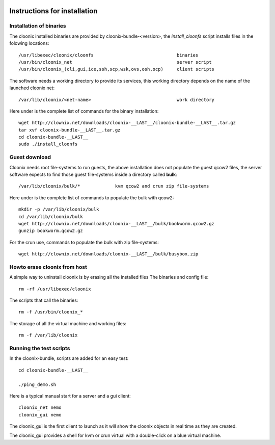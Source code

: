 .. image:: /png/cloonix128.png 
   :align: right

=============================
Instructions for installation
=============================


Installation of binaries
========================

The cloonix installed binaries are provided by cloonix-bundle-<version>,
the *install_cloonfs* script installs files in the folowing locations::

  /usr/libexec/cloonix/cloonfs                               binaries
  /usr/bin/cloonix_net                                       server script
  /usr/bin/cloonix_(cli,gui,ice,ssh,scp,wsk,ovs,osh,ocp)     client scripts

The software needs a working directory to provide its services, this working
directory depends on the name of the launched cloonix net::

  /var/lib/cloonix/<net-name>                                work directory


Here under is the complete list of commands for the binary installation::
  
  wget http://clownix.net/downloads/cloonix-__LAST__/cloonix-bundle-__LAST__.tar.gz
  tar xvf cloonix-bundle-__LAST__.tar.gz
  cd cloonix-bundle-__LAST__
  sudo ./install_cloonfs


Guest download
==============

Cloonix needs root file-systems to run guests, the above installation
does not populate the guest qcow2 files, the server software expects to
find those guest file-systems inside a directory called **bulk**::

  /var/lib/cloonix/bulk/*             kvm qcow2 and crun zip file-systems

Here under is the complete list of commands to populate the bulk with qcow2::

  mkdir -p /var/lib/cloonix/bulk
  cd /var/lib/cloonix/bulk
  wget http://clownix.net/downloads/cloonix-__LAST__/bulk/bookworm.qcow2.gz
  gunzip bookworm.qcow2.gz

For the crun use, commands to populate the bulk with zip file-systems::

    wget http://clownix.net/downloads/cloonix-__LAST__/bulk/busybox.zip


Howto erase cloonix from host
=============================

A simple way to uninstall cloonix is by erasing all the installed files
The binaries and config file::

  rm -rf /usr/libexec/cloonix

The scripts that call the binaries::

  rm -f /usr/bin/cloonix_*

The storage of all the virtual machine and working files::

  rm -f /var/lib/cloonix


Running the test scripts
=========================

In the cloonix-bundle, scripts are added for an easy test::

  cd cloonix-bundle-__LAST__

  ./ping_demo.sh

Here is a typical manual start for a server and a gui client::

    cloonix_net nemo 
    cloonix_gui nemo

The cloonix_gui is the first client to launch as it will show the cloonix
objects in real time as they are created.

The cloonix_gui provides a shell for kvm or crun virtual with a double-click
on a blue virtual machine.


